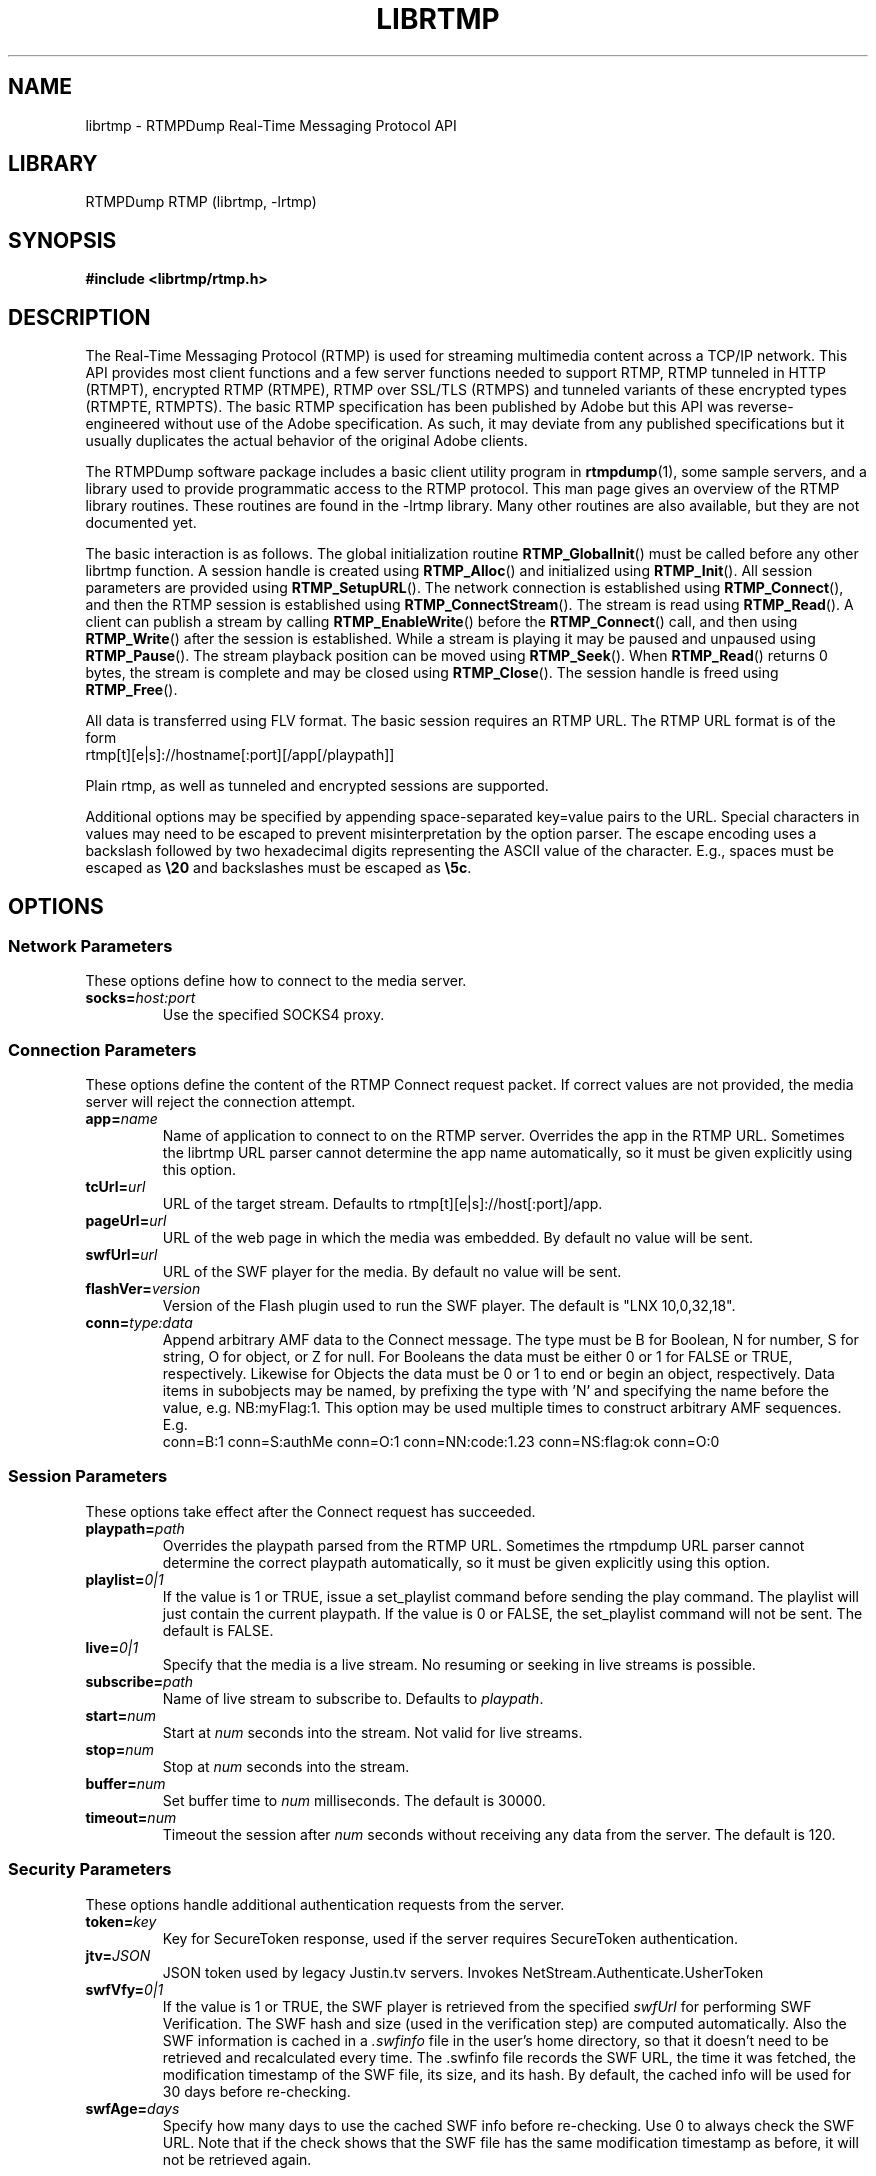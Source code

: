 .TH LIBRTMP 3 "2011-07-20" "RTMPDump v2.4"
.\" Copyright 2011 Howard Chu.
.\" Copying permitted according to the GNU General Public License V2.
.SH NAME
librtmp \- RTMPDump Real-Time Messaging Protocol API
.SH LIBRARY
RTMPDump RTMP (librtmp, -lrtmp)
.SH SYNOPSIS
.B #include <librtmp/rtmp.h>
.SH DESCRIPTION
The Real-Time Messaging Protocol (RTMP) is used for streaming
multimedia content across a TCP/IP network. This API provides most client
functions and a few server functions needed to support RTMP, RTMP tunneled
in HTTP (RTMPT), encrypted RTMP (RTMPE), RTMP over SSL/TLS (RTMPS) and
tunneled variants of these encrypted types (RTMPTE, RTMPTS). The basic
RTMP specification has been published by Adobe but this API was
reverse-engineered without use of the Adobe specification. As such, it may
deviate from any published specifications but it usually duplicates the
actual behavior of the original Adobe clients.

The RTMPDump software package includes a basic client utility program
in
.BR rtmpdump (1),
some sample servers, and a library used to provide programmatic access
to the RTMP protocol. This man page gives an overview of the RTMP
library routines. These routines are found in the -lrtmp library. Many
other routines are also available, but they are not documented yet.

The basic interaction is as follows. The global initialization routine
.BR RTMP_GlobalInit ()
must be called before any other librtmp function.
A session handle is created using
.BR RTMP_Alloc ()
and initialized using
.BR RTMP_Init ().
All session parameters are provided using
.BR RTMP_SetupURL ().
The network connection is established using
.BR RTMP_Connect (),
and then the RTMP session is established using
.BR RTMP_ConnectStream ().
The stream is read using
.BR RTMP_Read ().
A client can publish a stream by calling
.BR RTMP_EnableWrite ()
before the
.BR RTMP_Connect ()
call, and then using
.BR RTMP_Write ()
after the session is established.
While a stream is playing it may be paused and unpaused using
.BR RTMP_Pause ().
The stream playback position can be moved using
.BR RTMP_Seek ().
When
.BR RTMP_Read ()
returns 0 bytes, the stream is complete and may be closed using
.BR RTMP_Close ().
The session handle is freed using
.BR RTMP_Free ().

All data is transferred using FLV format. The basic session requires
an RTMP URL.  The RTMP URL format is of the form
.nf
  rtmp[t][e|s]://hostname[:port][/app[/playpath]]
.fi

Plain rtmp, as well as tunneled and encrypted sessions are supported.

Additional options may be specified by appending space-separated
key=value pairs to the URL. Special characters in values may need
to be escaped to prevent misinterpretation by the option parser.
The escape encoding uses a backslash followed by two hexadecimal digits
representing the ASCII value of the character. E.g., spaces must
be escaped as \fB\\20\fP and backslashes must be escaped as \fB\\5c\fP.
.SH OPTIONS
.SS "Network Parameters"
These options define how to connect to the media server.
.TP
.BI socks= host:port
Use the specified SOCKS4 proxy.
.SS "Connection Parameters"
These options define the content of the RTMP Connect request packet.
If correct values are not provided, the media server will reject the
connection attempt.
.TP
.BI app= name
Name of application to connect to on the RTMP server. Overrides
the app in the RTMP URL. Sometimes the librtmp URL parser cannot
determine the app name automatically, so it must be given explicitly
using this option.
.TP
.BI tcUrl= url
URL of the target stream. Defaults to rtmp[t][e|s]://host[:port]/app.
.TP
.BI pageUrl= url
URL of the web page in which the media was embedded. By default no
value will be sent.
.TP
.BI swfUrl= url
URL of the SWF player for the media. By default no value will be sent.
.TP
.BI flashVer= version
Version of the Flash plugin used to run the SWF player. The
default is "LNX 10,0,32,18".
.TP
.BI conn= type:data
Append arbitrary AMF data to the Connect message. The type
must be B for Boolean, N for number, S for string, O for object, or Z
for null. For Booleans the data must be either 0 or 1 for FALSE or TRUE,
respectively. Likewise for Objects the data must be 0 or 1 to end or
begin an object, respectively. Data items in subobjects may be named, by
prefixing the type with 'N' and specifying the name before the value, e.g.
NB:myFlag:1. This option may be used multiple times to construct arbitrary
AMF sequences. E.g.
.nf
  conn=B:1 conn=S:authMe conn=O:1 conn=NN:code:1.23 conn=NS:flag:ok conn=O:0
.fi
.SS "Session Parameters"
These options take effect after the Connect request has succeeded.
.TP
.BI playpath= path
Overrides the playpath parsed from the RTMP URL. Sometimes the
rtmpdump URL parser cannot determine the correct playpath
automatically, so it must be given explicitly using this option.
.TP
.BI playlist= 0|1
If the value is 1 or TRUE, issue a set_playlist command before sending the
play command. The playlist will just contain the current playpath. If the
value is 0 or FALSE, the set_playlist command will not be sent. The
default is FALSE.
.TP
.BI live= 0|1
Specify that the media is a live stream. No resuming or seeking in
live streams is possible.
.TP
.BI subscribe= path
Name of live stream to subscribe to. Defaults to
.IR playpath .
.TP
.BI start= num
Start at
.I num
seconds into the stream. Not valid for live streams.
.TP
.BI stop= num
Stop at
.I num
seconds into the stream.
.TP
.BI buffer= num
Set buffer time to
.I num
milliseconds. The default is 30000.
.TP
.BI timeout= num
Timeout the session after
.I num
seconds without receiving any data from the server. The default is 120.
.SS "Security Parameters"
These options handle additional authentication requests from the server.
.TP
.BI token= key
Key for SecureToken response, used if the server requires SecureToken
authentication.
.TP
.BI jtv= JSON
JSON token used by legacy Justin.tv servers. Invokes NetStream.Authenticate.UsherToken
.TP
.BI swfVfy= 0|1
If the value is 1 or TRUE, the SWF player is retrieved from the
specified
.I swfUrl
for performing SWF Verification.  The SWF hash and size (used in the
verification step) are computed automatically. Also the SWF information is
cached in a
.I .swfinfo
file in the user's home directory, so that it doesn't need to be retrieved
and recalculated every time. The .swfinfo file records
the SWF URL, the time it was fetched, the modification timestamp of the SWF
file, its size, and its hash. By default, the cached info will be used
for 30 days before re-checking.
.TP
.BI swfAge= days
Specify how many days to use the cached SWF info before re-checking. Use
0 to always check the SWF URL. Note that if the check shows that the
SWF file has the same modification timestamp as before, it will not be
retrieved again.
.SH EXAMPLES
An example character string suitable for use with
.BR RTMP_SetupURL ():
.nf
  "rtmp://flashserver:1935/ondemand/thefile swfUrl=http://flashserver/player.swf swfVfy=1"
.fi
.SH ENVIRONMENT
.TP
.B HOME
The value of
.RB $ HOME
is used as the location for the
.I .swfinfo
file.
.SH FILES
.TP
.I $HOME/.swfinfo
Cache of SWF Verification information
.SH "SEE ALSO"
.BR rtmpdump (1),
.BR rtmpgw (8)
.SH AUTHORS
Andrej Stepanchuk, Howard Chu, The Flvstreamer Team
.br
<http://rtmpdump.mplayerhq.hu>
